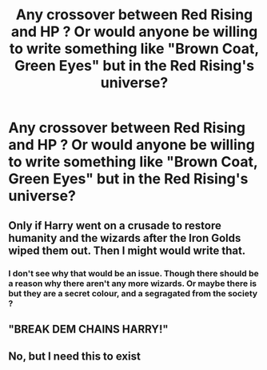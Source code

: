 #+TITLE: Any crossover between Red Rising and HP ? Or would anyone be willing to write something like "Brown Coat, Green Eyes" but in the Red Rising's universe?

* Any crossover between Red Rising and HP ? Or would anyone be willing to write something like "Brown Coat, Green Eyes" but in the Red Rising's universe?
:PROPERTIES:
:Author: nauze18
:Score: 3
:DateUnix: 1530341916.0
:DateShort: 2018-Jun-30
:FlairText: Request/Prompt
:END:

** Only if Harry went on a crusade to restore humanity and the wizards after the Iron Golds wiped them out. Then I might would write that.
:PROPERTIES:
:Author: Full-Paragon
:Score: 4
:DateUnix: 1530375948.0
:DateShort: 2018-Jun-30
:END:

*** I don't see why that would be an issue. Though there should be a reason why there aren't any more wizards. Or maybe there is but they are a secret colour, and a segragated from the society ?
:PROPERTIES:
:Author: nauze18
:Score: 2
:DateUnix: 1530396018.0
:DateShort: 2018-Jul-01
:END:


** "BREAK DEM CHAINS HARRY!"
:PROPERTIES:
:Author: CloakedDarkness
:Score: 1
:DateUnix: 1530381187.0
:DateShort: 2018-Jun-30
:END:


** No, but I need this to exist
:PROPERTIES:
:Author: UnderworldMnemonic
:Score: 1
:DateUnix: 1530384649.0
:DateShort: 2018-Jun-30
:END:
